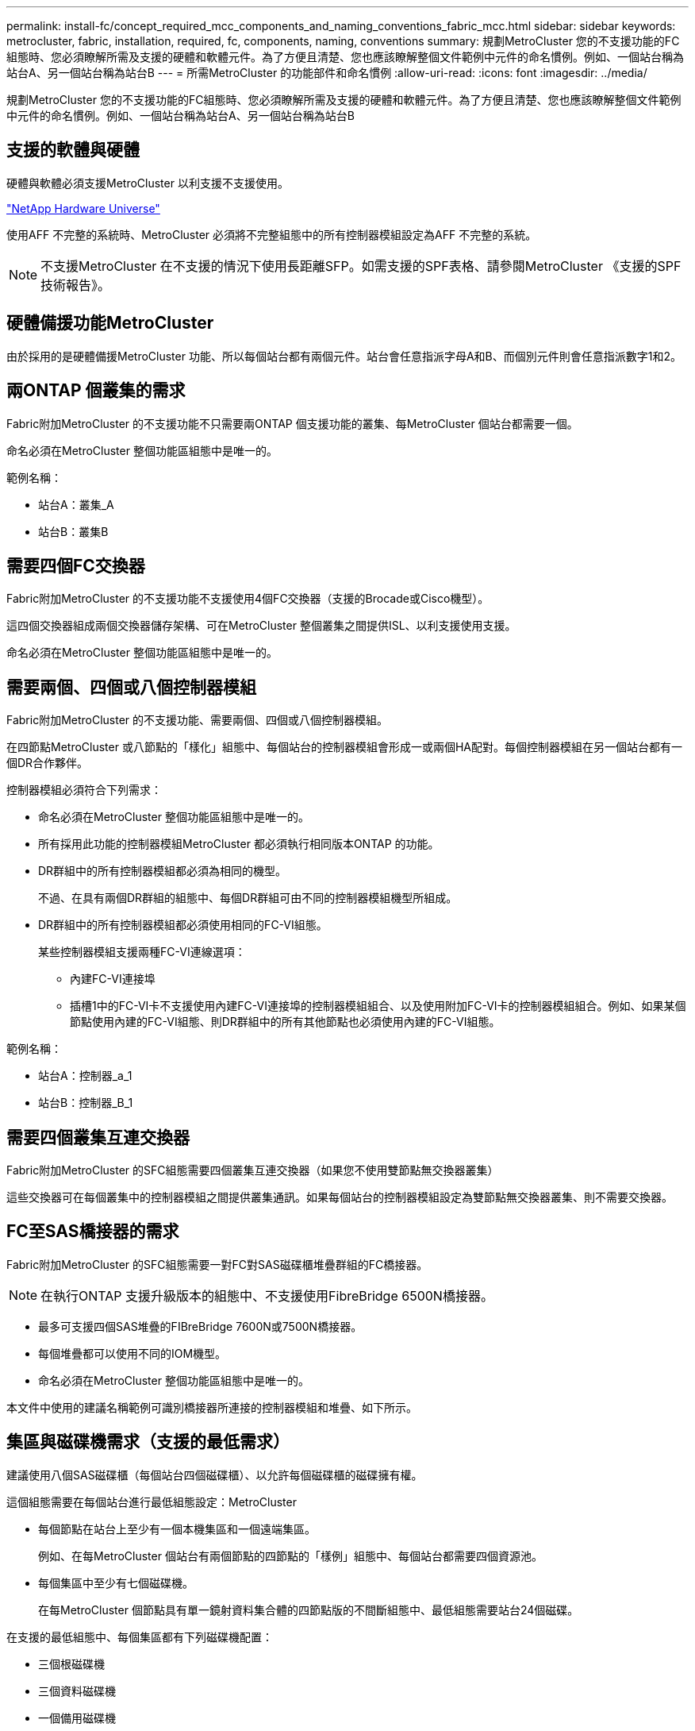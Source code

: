 ---
permalink: install-fc/concept_required_mcc_components_and_naming_conventions_fabric_mcc.html 
sidebar: sidebar 
keywords: metrocluster, fabric, installation, required, fc, components, naming, conventions 
summary: 規劃MetroCluster 您的不支援功能的FC組態時、您必須瞭解所需及支援的硬體和軟體元件。為了方便且清楚、您也應該瞭解整個文件範例中元件的命名慣例。例如、一個站台稱為站台A、另一個站台稱為站台B 
---
= 所需MetroCluster 的功能部件和命名慣例
:allow-uri-read: 
:icons: font
:imagesdir: ../media/


[role="lead"]
規劃MetroCluster 您的不支援功能的FC組態時、您必須瞭解所需及支援的硬體和軟體元件。為了方便且清楚、您也應該瞭解整個文件範例中元件的命名慣例。例如、一個站台稱為站台A、另一個站台稱為站台B



== 支援的軟體與硬體

硬體與軟體必須支援MetroCluster 以利支援不支援使用。

https://hwu.netapp.com["NetApp Hardware Universe"]

使用AFF 不完整的系統時、MetroCluster 必須將不完整組態中的所有控制器模組設定為AFF 不完整的系統。


NOTE: 不支援MetroCluster 在不支援的情況下使用長距離SFP。如需支援的SPF表格、請參閱MetroCluster 《支援的SPF技術報告》。



== 硬體備援功能MetroCluster

由於採用的是硬體備援MetroCluster 功能、所以每個站台都有兩個元件。站台會任意指派字母A和B、而個別元件則會任意指派數字1和2。



== 兩ONTAP 個叢集的需求

Fabric附加MetroCluster 的不支援功能不只需要兩ONTAP 個支援功能的叢集、每MetroCluster 個站台都需要一個。

命名必須在MetroCluster 整個功能區組態中是唯一的。

範例名稱：

* 站台A：叢集_A
* 站台B：叢集B




== 需要四個FC交換器

Fabric附加MetroCluster 的不支援功能不支援使用4個FC交換器（支援的Brocade或Cisco機型）。

這四個交換器組成兩個交換器儲存架構、可在MetroCluster 整個叢集之間提供ISL、以利支援使用支援。

命名必須在MetroCluster 整個功能區組態中是唯一的。



== 需要兩個、四個或八個控制器模組

Fabric附加MetroCluster 的不支援功能、需要兩個、四個或八個控制器模組。

在四節點MetroCluster 或八節點的「樣化」組態中、每個站台的控制器模組會形成一或兩個HA配對。每個控制器模組在另一個站台都有一個DR合作夥伴。

控制器模組必須符合下列需求：

* 命名必須在MetroCluster 整個功能區組態中是唯一的。
* 所有採用此功能的控制器模組MetroCluster 都必須執行相同版本ONTAP 的功能。
* DR群組中的所有控制器模組都必須為相同的機型。
+
不過、在具有兩個DR群組的組態中、每個DR群組可由不同的控制器模組機型所組成。

* DR群組中的所有控制器模組都必須使用相同的FC-VI組態。
+
某些控制器模組支援兩種FC-VI連線選項：

+
** 內建FC-VI連接埠
** 插槽1中的FC-VI卡不支援使用內建FC-VI連接埠的控制器模組組合、以及使用附加FC-VI卡的控制器模組組合。例如、如果某個節點使用內建的FC-VI組態、則DR群組中的所有其他節點也必須使用內建的FC-VI組態。




範例名稱：

* 站台A：控制器_a_1
* 站台B：控制器_B_1




== 需要四個叢集互連交換器

Fabric附加MetroCluster 的SFC組態需要四個叢集互連交換器（如果您不使用雙節點無交換器叢集）

這些交換器可在每個叢集中的控制器模組之間提供叢集通訊。如果每個站台的控制器模組設定為雙節點無交換器叢集、則不需要交換器。



== FC至SAS橋接器的需求

Fabric附加MetroCluster 的SFC組態需要一對FC對SAS磁碟櫃堆疊群組的FC橋接器。


NOTE: 在執行ONTAP 支援升級版本的組態中、不支援使用FibreBridge 6500N橋接器。

* 最多可支援四個SAS堆疊的FIBreBridge 7600N或7500N橋接器。
* 每個堆疊都可以使用不同的IOM機型。
* 命名必須在MetroCluster 整個功能區組態中是唯一的。


本文件中使用的建議名稱範例可識別橋接器所連接的控制器模組和堆疊、如下所示。



== 集區與磁碟機需求（支援的最低需求）

建議使用八個SAS磁碟櫃（每個站台四個磁碟櫃）、以允許每個磁碟櫃的磁碟擁有權。

這個組態需要在每個站台進行最低組態設定：MetroCluster

* 每個節點在站台上至少有一個本機集區和一個遠端集區。
+
例如、在每MetroCluster 個站台有兩個節點的四節點的「樣例」組態中、每個站台都需要四個資源池。

* 每個集區中至少有七個磁碟機。
+
在每MetroCluster 個節點具有單一鏡射資料集合體的四節點版的不間斷組態中、最低組態需要站台24個磁碟。



在支援的最低組態中、每個集區都有下列磁碟機配置：

* 三個根磁碟機
* 三個資料磁碟機
* 一個備用磁碟機


在最低支援組態中、每個站台至少需要一個機櫃。

支援RAID-DP和RAID4的支援。MetroCluster



== 磁碟機位置考量部分佔用的磁碟櫃

若要在使用半滿的磁碟櫃時正確自動指派磁碟機（24個磁碟機櫃中有12個磁碟機）、磁碟機應位於插槽0-5和18-23中。

在組態中、磁碟機必須平均分散在磁碟櫃的四個象限。



== 在堆疊中混合IOM12和IOM 6模組

您的ONTAP 版本必須支援機櫃混合。請參閱互通性對照表工具IMT （英文）、瞭解您的ONTAP 版本的支援機櫃混合。 https://imt.netapp.com/matrix/["IMT"^]



== 橋接器命名慣例

橋接器使用下列命名範例：

《bridge站台堆疊配對中的同一位置》

|===


| 這個部分的名稱... | 識別... | 可能值... 


 a| 
網站
 a| 
橋接器配對實體所在的站台。
 a| 
A或B



 a| 
堆疊群組
 a| 
橋接器配對所連接的堆疊群組編號。

最多支援堆疊群組中四個堆疊的FIBreBridge 7600N或7500N橋接器。

堆疊群組最多可包含10個儲存磁碟櫃。
 a| 
1、2等



 a| 
配對位置
 a| 
橋接器配對中的橋接器。一對橋接器會連接至特定堆疊群組。
 a| 
a或b

|===
每個站台上一個堆疊群組的橋接名稱範例：

* bride_a_1a.
* bride_a_1b
* bride_B_1a
* bride_b_1b.

